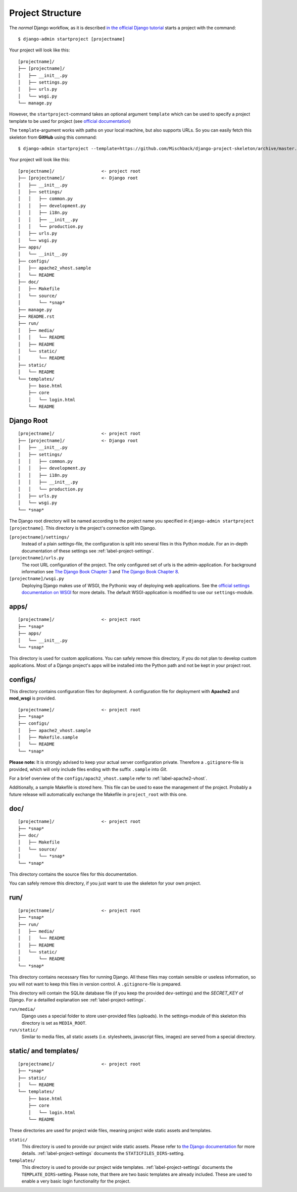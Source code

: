 .. _label-project-structure:

Project Structure
=================

The *normal* Django workflow, as it is described `in the official Django
tutorial  <https://docs.djangoproject.com/en/4.0/intro/tutorial01/#creating-a-project>`_
starts a project with the command::

    $ django-admin startproject [projectname]

Your project will look like this::


    [projectname]/
    ├── [projectname]/
    │   ├── __init__.py
    │   ├── settings.py
    │   ├── urls.py
    │   └── wsgi.py
    └── manage.py

However, the ``startproject``-command takes an optional argument ``template``
which can be used to specify a project template to be used for project (see
`official documentation <https://docs.djangoproject.com/en/4.0/ref/django-admin/#django-admin-startproject>`_)

The ``template``-argument works with paths on your local machine, but also
supports URLs. So you can easily fetch this skeleton from **GitHub** using this
command::

    $ django-admin startproject --template=https://github.com/Mischback/django-project-skeleton/archive/master.zip [projectname]

Your project will look like this::

    [projectname]/                  <- project root
    ├── [projectname]/              <- Django root
    │   ├── __init__.py
    │   ├── settings/
    │   │   ├── common.py
    │   │   ├── development.py
    │   │   ├── i18n.py
    │   │   ├── __init__.py
    │   │   └── production.py
    │   ├── urls.py
    │   └── wsgi.py
    ├── apps/
    │   └── __init__.py
    ├── configs/
    │   ├── apache2_vhost.sample
    │   └── README
    ├── doc/
    │   ├── Makefile
    │   └── source/
    │       └── *snap*
    ├── manage.py
    ├── README.rst
    ├── run/
    │   ├── media/
    │   │   └── README
    │   ├── README
    │   └── static/
    │       └── README
    ├── static/
    │   └── README
    └── templates/
        ├── base.html
        ├── core
        │   └── login.html
        └── README


Django Root
-----------

::

    [projectname]/                  <- project root
    ├── [projectname]/              <- Django root
    │   ├── __init__.py
    │   ├── settings/
    │   │   ├── common.py
    │   │   ├── development.py
    │   │   ├── i18n.py
    │   │   ├── __init__.py
    │   │   └── production.py
    │   ├── urls.py
    │   └── wsgi.py
    └── *snap*

The Django root directory will be named according to the project name you
specified in ``django-admin startproject [projectname]``. This directory is the
project's connection with Django.

``[projectname]/settings/``
    Instead of a plain *settings*-file, the configuration is split into several
    files in this Python module. For an in-depth documentation of these
    settings see :ref:`label-project-settings`.

``[projectname]/urls.py``
    The root URL configuration of the project. The only configured set of urls
    is the admin-application. For background information see `The Django Book
    Chapter 3 <http://www.djangobook.com/en/2.0/chapter03.html>`_ and `The
    Django Book Chapter 8 <http://www.djangobook.com/en/2.0/chapter08.html>`_.

``[projectname]/wsgi.py``
    Deploying Django makes use of WSGI, the Pythonic way of deploying web
    applications. See the `official settings documentation on WSGI
    <https://docs.djangoproject.com/en/4.0/howto/deployment/wsgi/>`_ for more
    details. The default WSGI-application is modified to use our
    ``settings``-module.


apps/
-----

::

    [projectname]/                  <- project root
    ├── *snap*
    ├── apps/
    │   └── __init__.py
    └── *snap*

This directory is used for custom applications. You can safely remove this
directory, if you do not plan to develop custom applications. Most of a
Django project's apps will be installed into the Python path and not be kept
in your project root.


configs/
--------

This directory contains configuration files for deployment. A configuration
file for deployment with **Apache2** and **mod_wsgi** is provided.

::

    [projectname]/                  <- project root
    ├── *snap*
    ├── configs/
    │   ├── apache2_vhost.sample
    │   ├── Makefile.sample
    │   └── README
    └── *snap*

**Please note:** It is strongly advised to keep your actual server
configuration private. Therefore a ``.gitignore``-file is provided, which will
only include files ending with the suffix ``.sample`` into *Git*.

For a brief overview of the ``configs/apach2_vhost.sample`` refer to
:ref:`label-apache2-vhost`.

Additionally, a sample Makefile is stored here. This file can be used to ease
the management of the project. Probably a future release will automatically
exchange the Makefile in ``project_root`` with this one.


doc/
----

::

    [projectname]/                  <- project root
    ├── *snap*
    ├── doc/
    │   ├── Makefile
    │   └── source/
    │       └── *snap*
    └── *snap*

This directory contains the source files for this documentation.

You can safely remove this directory, if you just want to use the skeleton for
your own project.


run/
----

::

    [projectname]/                  <- project root
    ├── *snap*
    ├── run/
    │   ├── media/
    │   │   └── README
    │   ├── README
    │   └── static/
    │       └── README
    └── *snap*

This directory contains necessary files for running Django. All these files
may contain sensible or useless information, so you will not want to keep this
files in version control. A ``.gitignore``-file is prepared.

This directory will contain the SQLite database file (if you keep the provided
``dev``-settings) and the *SECRET_KEY* of Django. For a detailled explanation
see :ref:`label-project-settings`.

``run/media/``
    Django uses a special folder to store user-provided files (uploads). In the
    settings-module of this skeleton this directory is set as ``MEDIA_ROOT``.

``run/static/``
    Similar to media files, all static assets (i.e. stylesheets, javascript
    files, images) are served from a special directory.


static/ and templates/
----------------------

::

    [projectname]/                  <- project root
    ├── *snap*
    ├── static/
    │   └── README
    └── templates/
        ├── base.html
        ├── core
        │   └── login.html
        └── README

These directories are used for project wide files, meaning project wide static
assets and templates.

``static/``
    This directory is used to provide our project wide static assets. Please
    refer to `the Django documentation
    <https://docs.djangoproject.com/en/4.0/howto/static-files/#configuring-static-files>`_
    for more details. :ref:`label-project-settings` documents the
    ``STATICFILES_DIRS``-setting.

``templates/``
    This directory is used to provide our project wide templates.
    :ref:`label-project-settings` documents the ``TEMPLATE_DIRS``-setting.
    Please note, that there are two basic templates are already included. These
    are used to enable a very basic login functionality for the project.

